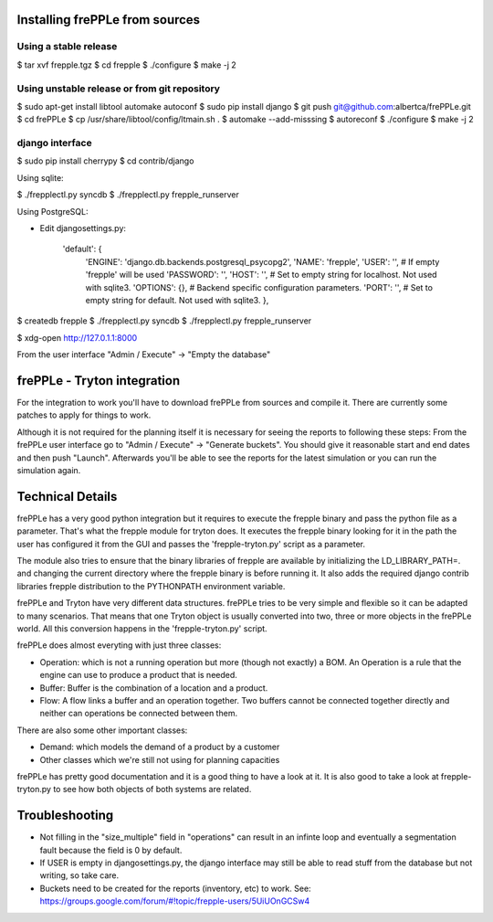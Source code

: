 Installing frePPLe from sources
===============================

Using a stable release
----------------------

$ tar xvf frepple.tgz
$ cd frepple
$ ./configure
$ make -j 2


Using unstable release or from git repository
---------------------------------------------

$ sudo apt-get install libtool automake autoconf
$ sudo pip install django
$ git push git@github.com:albertca/frePPLe.git
$ cd frePPLe
$ cp /usr/share/libtool/config/ltmain.sh .
$ automake --add-misssing
$ autoreconf
$ ./configure
$ make -j 2

django interface
----------------

$ sudo pip install cherrypy
$ cd contrib/django

Using sqlite:

$ ./frepplectl.py syncdb
$ ./frepplectl.py frepple_runserver

Using PostgreSQL:

- Edit djangosettings.py:

      'default': {
              'ENGINE': 'django.db.backends.postgresql_psycopg2',
              'NAME': 'frepple',
              'USER': '',     # If empty 'frepple' will be used
              'PASSWORD': '',
              'HOST': '',     # Set to empty string for localhost. Not used with sqlite3.
              'OPTIONS': {},  # Backend specific configuration parameters.
              'PORT': '',     # Set to empty string for default. Not used with sqlite3.
              },

$ createdb frepple
$ ./frepplectl.py syncdb
$ ./frepplectl.py frepple_runserver



$ xdg-open http://127.0.1.1:8000

From the user interface "Admin / Execute" -> "Empty the database"

frePPLe - Tryton integration
============================

For the integration to work you'll have to download frePPLe from sources and
compile it. There are currently some patches to apply for things to work.

Although it is not required for the planning itself it is necessary for seeing
the reports to following these steps: From the frePPLe user interface go to
"Admin / Execute" -> "Generate buckets". You should give it reasonable start
and end dates and then push "Launch". Afterwards you'll be able to see the
reports for the latest simulation or you can run the simulation again.

Technical Details
=================

frePPLe has a very good python integration but it requires to execute the
frepple binary and pass the python file as a parameter. That's what the frepple
module for tryton does. It executes the frepple binary looking for it in the
path the user has configured it from the GUI and passes the 'frepple-tryton.py'
script as a parameter.

The module also tries to ensure that the binary libraries of frepple are
available by initializing the LD_LIBRARY_PATH=. and changing the current
directory where the frepple binary is before running it. It also adds the
required django contrib libraries frepple distribution to the PYTHONPATH
environment variable.

frePPLe and Tryton have very different data structures. frePPLe tries to be very
simple and flexible so it can be adapted to many scenarios. That means that one
Tryton object is usually converted into two, three or more objects in the
frePPLe world. All this conversion happens in the 'frepple-tryton.py' script.

frePPLe does almost everyting with just three classes:

- Operation: which is not a running operation but more (though not exactly) a
  BOM. An Operation is a rule that the engine can use to produce a product that
  is needed.
- Buffer: Buffer is the combination of a location and a product.
- Flow: A flow links a buffer and an operation together. Two buffers cannot be
  connected together directly and neither can operations be connected between
  them.

There are also some other important classes:

- Demand: which models the demand of a product by a customer
- Other classes which we're still not using for planning capacities

frePPLe has pretty good documentation and it is a good thing to have a look at
it. It is also good to take a look at frepple-tryton.py to see how both objects
of both systems are related.


Troubleshooting
===============


- Not filling in the "size_multiple" field in "operations" can result in an
  infinte loop and eventually a segmentation fault because the field is 0 by
  default.

- If USER is empty in djangosettings.py, the django interface may still be able to
  read stuff from the database but not writing, so take care.

- Buckets need to be created for the reports (inventory, etc) to work. See:
  https://groups.google.com/forum/#!topic/frepple-users/5UiUOnGCSw4

